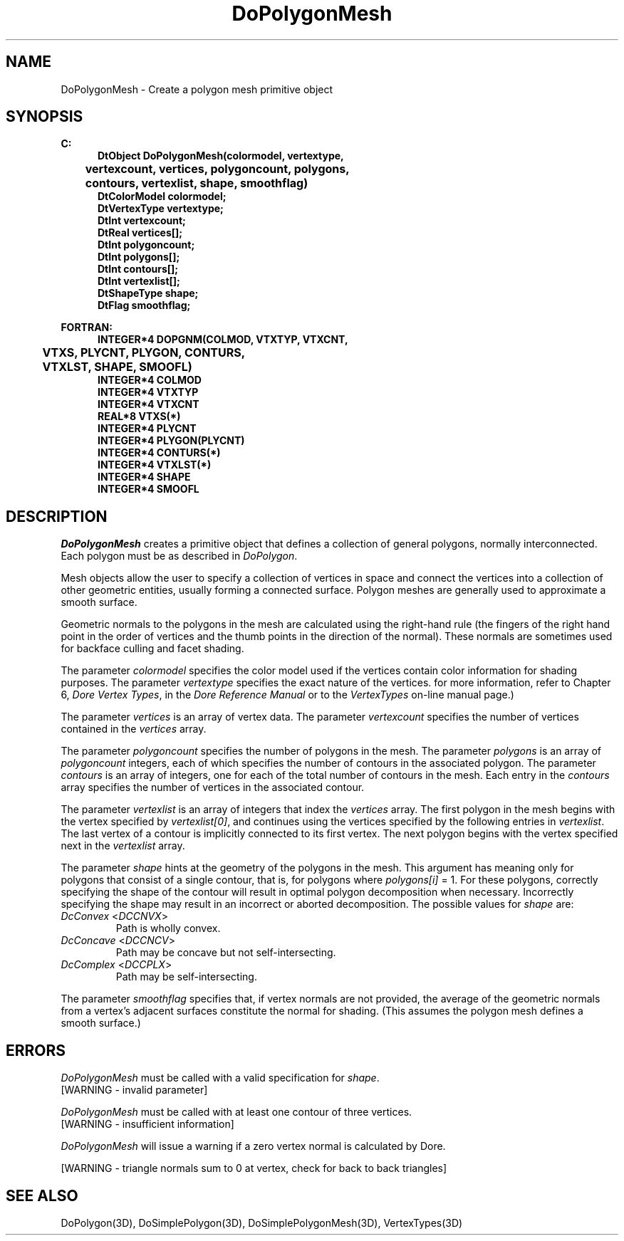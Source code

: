 .\"#ident "%W% %G%"
.\"
.\" # Copyright (C) 1994 Kubota Graphics Corp.
.\" # 
.\" # Permission to use, copy, modify, and distribute this material for
.\" # any purpose and without fee is hereby granted, provided that the
.\" # above copyright notice and this permission notice appear in all
.\" # copies, and that the name of Kubota Graphics not be used in
.\" # advertising or publicity pertaining to this material.  Kubota
.\" # Graphics Corporation MAKES NO REPRESENTATIONS ABOUT THE ACCURACY
.\" # OR SUITABILITY OF THIS MATERIAL FOR ANY PURPOSE.  IT IS PROVIDED
.\" # "AS IS", WITHOUT ANY EXPRESS OR IMPLIED WARRANTIES, INCLUDING THE
.\" # IMPLIED WARRANTIES OF MERCHANTABILITY AND FITNESS FOR A PARTICULAR
.\" # PURPOSE AND KUBOTA GRAPHICS CORPORATION DISCLAIMS ALL WARRANTIES,
.\" # EXPRESS OR IMPLIED.
.\"
.TH DoPolygonMesh 3D  "Dore"
.SH NAME
DoPolygonMesh \- Create a polygon mesh primitive object
.SH SYNOPSIS
.nf
.ft 3
C:
.in  +.5i
DtObject DoPolygonMesh(colormodel, vertextype, 
	vertexcount, vertices, polygoncount, polygons,
   	contours, vertexlist, shape, smoothflag)
DtColorModel colormodel;
DtVertexType vertextype;
DtInt vertexcount;
DtReal vertices[\|];
DtInt polygoncount;
DtInt polygons[\|];
DtInt contours[\|];
DtInt vertexlist[\|];
DtShapeType shape;
DtFlag smoothflag;
.sp
.in -.5i
FORTRAN:
.in +.5i
INTEGER*4 DOPGNM(COLMOD, VTXTYP, VTXCNT, 
	VTXS, PLYCNT, PLYGON, CONTURS, 
	VTXLST, SHAPE, SMOOFL)
INTEGER*4 COLMOD
INTEGER*4 VTXTYP
INTEGER*4 VTXCNT 
REAL*8 VTXS(*)
INTEGER*4 PLYCNT
INTEGER*4 PLYGON(PLYCNT)
INTEGER*4 CONTURS(*)
INTEGER*4 VTXLST(*)
INTEGER*4 SHAPE
INTEGER*4 SMOOFL
.in -.5i
.fi
.SH DESCRIPTION
.IX DOPGNM
.IX DoPolygonMesh
.I DoPolygonMesh
creates a primitive object that defines a collection of general
polygons, normally interconnected.
Each polygon must be as described in \f2DoPolygon\fP.
.PP
Mesh objects allow the user to specify a collection of vertices in
space and connect the vertices into a collection of other
geometric entities, usually forming a connected surface.
Polygon meshes are generally used to approximate a smooth surface.
.PP
Geometric normals to the polygons in the mesh are calculated using the
right-hand rule (the fingers of the right hand point in the order of
vertices and the thumb points
in the direction of the normal). 
These normals are sometimes used for backface
culling and facet shading.
.PP
The parameter \f2colormodel\fP specifies the color model used if the vertices
contain color information for shading purposes.  The parameter \f2vertextype\fP
specifies the exact nature of the vertices.  
for more information, refer to Chapter 6, \f2Dore Vertex Types\fP,
in the \f2Dore Reference Manual\fP or 
to the \f2VertexTypes\fP on-line manual page.)
.PP
The parameter \f2vertices\fP is an array of vertex data.
The parameter \f2vertexcount\fP specifies the number of vertices contained
in the \f2vertices\fP array.
.PP
The parameter \f2polygoncount\fP specifies the number of polygons in the
mesh.  The parameter \f2polygons\fP is an array of \f2polygoncount\fP
integers, each of which specifies the number of contours in the
associated polygon.
The parameter \f2contours\fP is an array of integers, one for each
of the total number of contours in the mesh.  Each entry in the
\f2contours\fP array specifies the number of vertices in the
associated contour.  
.PP
The parameter \f2vertexlist\f1 is an array of integers that index the
\f2vertices\f1 array.  The first polygon in the mesh begins with the
vertex specified by \f2vertexlist[0]\f1, and continues using the vertices
specified by the following entries in \f2vertexlist\f1.
The last vertex of a contour is implicitly connected to its
first vertex.  The next polygon begins with the vertex specified next 
in the \f2vertexlist\f1 array.
.PP
The parameter \f2shape\fP hints at the geometry of the polygons in the mesh.
This argument has meaning only for polygons
that consist of a single contour, 
that is, for polygons where \f2polygons[i]\fP = 1.
For these polygons, correctly specifying the shape of the contour
will result in optimal polygon decomposition when necessary.
Incorrectly specifying the shape may result in an incorrect or aborted
decomposition.  The possible values for \f2shape\fP are:
.IP "\f2DcConvex\fP <\f2DCCNVX\fP>"
Path is wholly convex.
.IP "\f2DcConcave\fP <\f2DCCNCV\fP>"
Path may be concave but not self-intersecting.
.IP "\f2DcComplex\fP <\f2DCCPLX\fP>"
Path may be self-intersecting.
.PP
The parameter \f2smoothflag\fP specifies that, if vertex normals
are not provided, the average of the geometric normals from a vertex's
adjacent surfaces constitute the normal for shading.  (This
assumes the polygon mesh defines a smooth surface.)
.SH ERRORS
\f2DoPolygonMesh\fP must be called with a valid specification for
\f2shape\fP.
.TP 15
[WARNING - invalid parameter]
.PP
\f2DoPolygonMesh\fP must be called with at least one contour of three
vertices.
.TP 15
[WARNING - insufficient information]
.PP
.I DoPolygonMesh
will issue a warning if a zero vertex normal is calculated by Dore.
.PP
[WARNING - triangle normals sum to 0 at vertex, check for 
back to back triangles]
.SH "SEE ALSO"
.nh
.na
DoPolygon(3D), DoSimplePolygon(3D), DoSimplePolygonMesh(3D), VertexTypes(3D)
.ad
.hy
